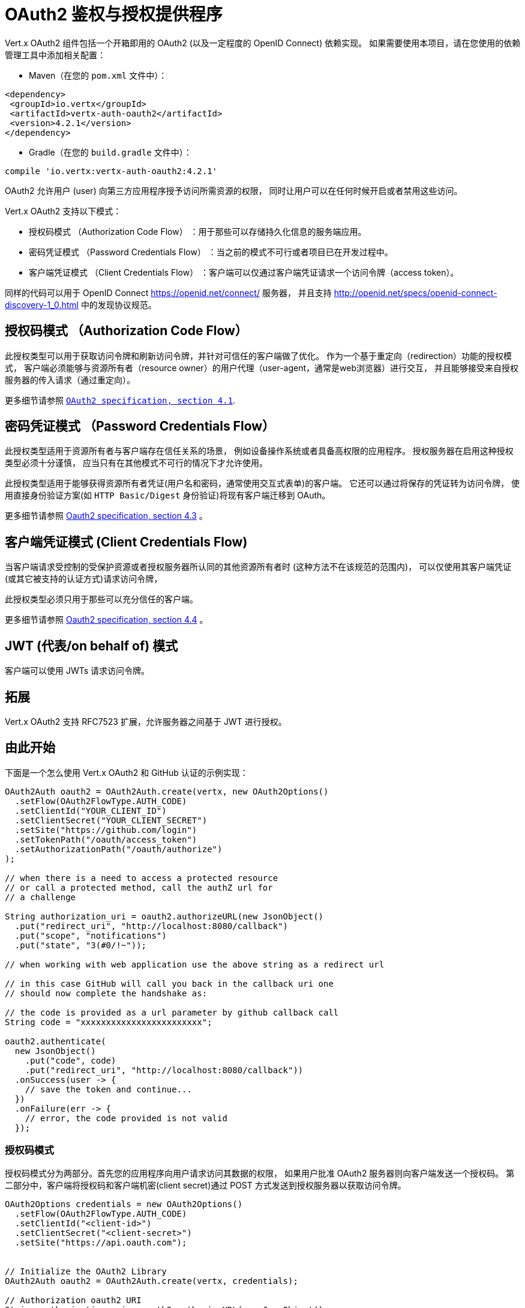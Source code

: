 = OAuth2 鉴权与授权提供程序

Vert.x OAuth2 组件包括一个开箱即用的 OAuth2 (以及一定程度的 OpenID Connect) 依赖实现。
如果需要使用本项目，请在您使用的依赖管理工具中添加相关配置：

* Maven（在您的 `pom.xml` 文件中）：

[source,xml,subs="+attributes"]
----
<dependency>
 <groupId>io.vertx</groupId>
 <artifactId>vertx-auth-oauth2</artifactId>
 <version>4.2.1</version>
</dependency>
----

* Gradle（在您的 `build.gradle` 文件中）：

[source,groovy,subs="+attributes"]
----
compile 'io.vertx:vertx-auth-oauth2:4.2.1'
----

OAuth2 允许用户 (user) 向第三方应用程序授予访问所需资源的权限，
同时让用户可以在任何时候开启或者禁用这些访问。

Vert.x OAuth2 支持以下模式：

* 授权码模式 （Authorization Code Flow） ：用于那些可以存储持久化信息的服务端应用。
* 密码凭证模式 （Password Credentials Flow） ：当之前的模式不可行或者项目已在开发过程中。
* 客户端凭证模式 （Client Credentials Flow） ：客户端可以仅通过客户端凭证请求一个访问令牌（access token）。

同样的代码可以用于 OpenID Connect https://openid.net/connect/ 服务器，
并且支持 http://openid.net/specs/openid-connect-discovery-1_0.html 中的发现协议规范。


[[_authorization_code_flow]]
== 授权码模式 （Authorization Code Flow）

此授权类型可以用于获取访问令牌和刷新访问令牌，并针对可信任的客户端做了优化。
作为一个基于重定向（redirection）功能的授权模式， 客户端必须能够与资源所有者（resource
owner）的用户代理（user-agent，通常是web浏览器）进行交互，
并且能够接受来自授权服务器的传入请求（通过重定向）。

更多细节请参照 `http://tools.ietf.org/html/draft-ietf-oauth-v2-31#section-4.1[ OAuth2 specification, section 4.1]`.

[[_password_credentials_flow]]
== 密码凭证模式 （Password Credentials Flow）

此授权类型适用于资源所有者与客户端存在信任关系的场景，
例如设备操作系统或者具备高权限的应用程序。
授权服务器在启用这种授权类型必须十分谨慎，
应当只有在其他模式不可行的情况下才允许使用。

此授权类型适用于能够获得资源所有者凭证(用户名和密码，通常使用交互式表单)的客户端。
它还可以通过将保存的凭证转为访问令牌，
使用直接身份验证方案(如 `HTTP Basic/Digest` 身份验证)将现有客户端迁移到 OAuth。

更多细节请参照 http://tools.ietf.org/html/draft-ietf-oauth-v2-31#section-4.3[Oauth2 specification, section 4.3] 。

[[_client_credentials_flow]]
== 客户端凭证模式 (Client Credentials Flow)

当客户端请求受控制的受保护资源或者授权服务器所认同的其他资源所有者时
(这种方法不在该规范的范围内)，
可以仅使用其客户端凭证
(或其它被支持的认证方式)请求访问令牌，

此授权类型必须只用于那些可以充分信任的客户端。

更多细节请参照 http://tools.ietf.org/html/draft-ietf-oauth-v2-31#section-4.4[Oauth2 specification, section 4.4] 。

[[_jwt_on_behalf_of_flow]]
== JWT (代表/on behalf of) 模式

客户端可以使用 JWTs 请求访问令牌。

[[_extensions]]
== 拓展

Vert.x OAuth2 支持 RFC7523 扩展，允许服务器之间基于 JWT 进行授权。

[[_getting_started]]
== 由此开始

下面是一个怎么使用 Vert.x OAuth2 和 GitHub 认证的示例实现：

[source,java]
----
OAuth2Auth oauth2 = OAuth2Auth.create(vertx, new OAuth2Options()
  .setFlow(OAuth2FlowType.AUTH_CODE)
  .setClientId("YOUR_CLIENT_ID")
  .setClientSecret("YOUR_CLIENT_SECRET")
  .setSite("https://github.com/login")
  .setTokenPath("/oauth/access_token")
  .setAuthorizationPath("/oauth/authorize")
);

// when there is a need to access a protected resource
// or call a protected method, call the authZ url for
// a challenge

String authorization_uri = oauth2.authorizeURL(new JsonObject()
  .put("redirect_uri", "http://localhost:8080/callback")
  .put("scope", "notifications")
  .put("state", "3(#0/!~"));

// when working with web application use the above string as a redirect url

// in this case GitHub will call you back in the callback uri one
// should now complete the handshake as:

// the code is provided as a url parameter by github callback call
String code = "xxxxxxxxxxxxxxxxxxxxxxxx";

oauth2.authenticate(
  new JsonObject()
    .put("code", code)
    .put("redirect_uri", "http://localhost:8080/callback"))
  .onSuccess(user -> {
    // save the token and continue...
  })
  .onFailure(err -> {
    // error, the code provided is not valid
  });
----

[[_authorization_code_flow_2]]
=== 授权码模式

授权码模式分为两部分。首先您的应用程序向用户请求访问其数据的权限，
如果用户批准 OAuth2 服务器则向客户端发送一个授权码。
第二部分中，客户端将授权码和客户端机密(client secret)通过 POST
方式发送到授权服务器以获取访问令牌。

[source,java]
----
OAuth2Options credentials = new OAuth2Options()
  .setFlow(OAuth2FlowType.AUTH_CODE)
  .setClientId("<client-id>")
  .setClientSecret("<client-secret>")
  .setSite("https://api.oauth.com");


// Initialize the OAuth2 Library
OAuth2Auth oauth2 = OAuth2Auth.create(vertx, credentials);

// Authorization oauth2 URI
String authorization_uri = oauth2.authorizeURL(new JsonObject()
  .put("redirect_uri", "http://localhost:8080/callback")
  .put("scope", "<scope>")
  .put("state", "<state>"));

// Redirect example using Vert.x
response.putHeader("Location", authorization_uri)
  .setStatusCode(302)
  .end();

JsonObject tokenConfig = new JsonObject()
  .put("code", "<code>")
  .put("redirect_uri", "http://localhost:3000/callback");

// Callbacks
// Save the access token
oauth2.authenticate(tokenConfig)
  .onSuccess(user -> {
    // Get the access token object
    // (the authorization code is given from the previous step).
  })
  .onFailure(err -> {
    System.err.println("Access Token Error: " + err.getMessage());
  });
----

[[_password_credentials_flow_2]]
=== 密码凭证模式

此模式适用于资源所有者和客户端存在信任关系，
例如设备操作系统和高权限的应用程序。
应当只有在其他模式不可行或者需要尽快测试应用程序的时候才使用该模式。

[source,java]
----
OAuth2Auth oauth2 = OAuth2Auth.create(
  vertx,
  new OAuth2Options()
    .setFlow(OAuth2FlowType.PASSWORD));

JsonObject tokenConfig = new JsonObject()
  .put("username", "username")
  .put("password", "password");

oauth2.authenticate(tokenConfig)
  .onSuccess(user -> {
    // Get the access token object
    // (the authorization code is given from the previous step).

    // you can now make requests using the
    // `Authorization` header and the value:
    String httpAuthorizationHeader = user.principal()
      .getString("access_token");

  })
  .onFailure(err -> {
    System.err.println("Access Token Error: " + err.getMessage());
  });
----

[[_client_credentials_flow_2]]
=== 客户端凭证模式

当客户端访问受其控制的受保护资源时，此模式适用。

[source,java]
----
OAuth2Options credentials = new OAuth2Options()
  .setFlow(OAuth2FlowType.CLIENT)
  .setClientId("<client-id>")
  .setClientSecret("<client-secret>")
  .setSite("https://api.oauth.com");


// Initialize the OAuth2 Library
OAuth2Auth oauth2 = OAuth2Auth.create(vertx, credentials);

JsonObject tokenConfig = new JsonObject();

oauth2.authenticate(tokenConfig)
  .onSuccess(user -> {
    // Success
  })
  .onFailure(err -> {
    System.err.println("Access Token Error: " + err.getMessage());
  });
----

[[_openid_connect_discovery]]
== OpenID Connect 发现(Discovery)

Vert.x OAuth2 对 OpenID 发现服务器的支持有限。使用 OIDC Discovery 可以把您的 auth 模块的配置简化为一行代码，
例如，可以考虑使用 Google 设置您的 auth :

[source,java]
----
OpenIDConnectAuth.discover(
  vertx,
  new OAuth2Options()
    .setClientId("clientId")
    .setClientSecret("clientSecret")
    .setSite("https://accounts.google.com"))
  .onSuccess(oauth2 -> {
    // the setup call succeeded.
    // at this moment your auth is ready to use and
    // google signature keys are loaded so tokens can be decoded and verified.
  })
  .onFailure(err -> {
    // the setup failed.
  });
----

在这些代码逻辑背后执行了几个动作：

1. HTTP 获取对 `well-known/openid-configuration` 资源的请求。
2. 按照规范对响应中 `issuer` 字段进行校验(issuer值必须与请求相匹配)。
3. 如果存在 JWK URL ，则从服务器加载密钥并添加到 auth 密钥链中。
4. 对 auth 模块进行配置并返回给用户。

以下是几个知名的 OpenID Connect Discovery服务提供方:

* Keycloak: `http://keycloakhost:keycloakport/auth/realms/{realm}`
* Google: `https://accounts.google.com`
* SalesForce: `https://login.salesforce.com`
* Microsoft: `https://login.windows.net/common`
* IBM Cloud: `https://<region-id>.appid.cloud.ibm.com/oauth/v4/<tenant-id>`
* Amazon Cognito: `https://cognito-idp.<region>.amazonaws.com/<user-pool-id>`

这些再加上给定的 `client id/client secret` 足够配置您的auth程序对象。

对于以上这些知名提供方，我们还提供了一些快捷方法：

[source,java]
----
KeycloakAuth.discover(
  vertx,
  new OAuth2Options()
    .setClientId("clientId")
    .setClientSecret("clientSecret")
    .setSite("https://keycloakhost:keycloakport/auth/realms/{realm}")
    .setTenant("your-realm"))
  .onSuccess(oauth2 -> {
    // ...
  });

// Google example
GoogleAuth.discover(
  vertx,
  new OAuth2Options()
    .setClientId("clientId")
    .setClientSecret("clientSecret"))
  .onSuccess(oauth2 -> {
    // ...
  });

// Salesforce example
SalesforceAuth.discover(
  vertx,
  new OAuth2Options()
    .setClientId("clientId")
    .setClientSecret("clientSecret"))
  .onSuccess(oauth2 -> {
    // ...
  });

// Azure AD example
AzureADAuth.discover(
  vertx,
  new OAuth2Options()
    .setClientId("clientId")
    .setClientSecret("clientSecret")
    .setTenant("your-app-guid"))
  .onSuccess(oauth2 -> {
    // ...
  });

// IBM Cloud example
IBMCloudAuth.discover(
  vertx,
  new OAuth2Options()
    .setClientId("clientId")
    .setClientSecret("clientSecret")
    .setSite("https://<region-id>.appid.cloud.ibm.com/oauth/v4/{tenant}")
    .setTenant("your-tenant-id"))
  .onSuccess(oauth2 -> {
    // ...
  });
----


[[_user_object]]
== 用户对象(User object)

当一个令牌(token)过期时，我们需要对其进行更新。对于这种需求，
OAuth2 提供了包含一些常用方法的 AccessToken 类用于刷新访问令牌。

[source,java]
----
if (user.expired()) {
  // Callbacks
  oauth2.refresh(user)
    .onSuccess(refreshedUser -> {
      // the refreshed user is now available
    })
    .onFailure(err -> {
      // error handling...
    });
}
----

当您已经使用完或者想要注销令牌时，可以撤销访问令牌并刷新令牌。

[source,java]
----
oauth2.revoke(user, "access_token")
  .onSuccess(v -> {
    // Session ended. But the refresh_token is still valid.

    // Revoke the refresh_token
    oauth2.revoke(user, "refresh_token")
      .onSuccess(v2 -> {
        System.out.println("token revoked.");
      });
  });
----

[[_example_configuration_for_common_oauth2_providers]]
== 通用 OAuth2 程序的配置示例

为了方便起见，我们提供了几个辅助工具帮助您进行配置。目前我们提供:

* Amazon Cognito `link:../../apidocs/io/vertx/ext/auth/oauth2/providers/AmazonCognitoAuth.html[AmazonCognitoAuth]`
* Azure Active Directory `link:../../apidocs/io/vertx/ext/auth/oauth2/providers/AzureADAuth.html[AzureADAuth]`
* Box.com `link:../../apidocs/io/vertx/ext/auth/oauth2/providers/BoxAuth.html[BoxAuth]`
* CloudFoundry `link:../../apidocs/io/vertx/ext/auth/oauth2/providers/CloudFoundryAuth.html[CloudFoundryAuth]`
* Dropbox `link:../../apidocs/io/vertx/ext/auth/oauth2/providers/DropboxAuth.html[DropboxAuth]`
* Facebook `link:../../apidocs/io/vertx/ext/auth/oauth2/providers/FacebookAuth.html[FacebookAuth]`
* Foursquare `link:../../apidocs/io/vertx/ext/auth/oauth2/providers/FoursquareAuth.html[FoursquareAuth]`
* Github `link:../../apidocs/io/vertx/ext/auth/oauth2/providers/GithubAuth.html[GithubAuth]`
* GitLab `link:../../apidocs/io/vertx/ext/auth/oauth2/providers/GitLabAuth.html[GitLabAuth]`
* Google `link:../../apidocs/io/vertx/ext/auth/oauth2/providers/GoogleAuth.html[GoogleAuth]`
* Heroku `link:../../apidocs/io/vertx/ext/auth/oauth2/providers/HerokuAuth.html[HerokuAuth]`
* IBM Cloud `link:../../apidocs/io/vertx/ext/auth/oauth2/providers/IBMCloudAuth.html[IBMCloudAuth]`
* Instagram `link:../../apidocs/io/vertx/ext/auth/oauth2/providers/InstagramAuth.html[InstagramAuth]`
* Keycloak `link:../../apidocs/io/vertx/ext/auth/oauth2/providers/KeycloakAuth.html[KeycloakAuth]`
* LinkedIn `link:../../apidocs/io/vertx/ext/auth/oauth2/providers/LinkedInAuth.html[LinkedInAuth]`
* Live.com `link:../../apidocs/io/vertx/ext/auth/oauth2/providers/LiveAuth.html[LiveAuth]`
* Mailchimp `link:../../apidocs/io/vertx/ext/auth/oauth2/providers/MailchimpAuth.html[MailchimpAuth]`
* OpenIDConnect `link:../../apidocs/io/vertx/ext/auth/oauth2/providers/OpenIDConnectAuth.html[OpenIDConnectAuth]`
* Salesforce `link:../../apidocs/io/vertx/ext/auth/oauth2/providers/SalesforceAuth.html[SalesforceAuth]`
* Shopify `link:../../apidocs/io/vertx/ext/auth/oauth2/providers/ShopifyAuth.html[ShopifyAuth]`
* Soundcloud `link:../../apidocs/io/vertx/ext/auth/oauth2/providers/SoundcloudAuth.html[SoundcloudAuth]`
* Stripe `link:../../apidocs/io/vertx/ext/auth/oauth2/providers/StripeAuth.html[StripeAuth]`
* Twitter `link:../../apidocs/io/vertx/ext/auth/oauth2/providers/TwitterAuth.html[TwitterAuth]`

[[_jboss_keycloak]]
=== JBoss Keycloak

当使用 Keycloak 时,Vert.x OAuth2 应该知道如何解析访问令牌并从中提取授权。
这些信息很有价值，因为它允许在API级别进行授权，例如：

[source,java]
----
JsonObject keycloakJson = new JsonObject()
  .put("realm", "master")
  .put("realm-public-key", "MIIBIjANBgkqhk...wIDAQAB")
  .put("auth-server-url", "http://localhost:9000/auth")
  .put("ssl-required", "external")
  .put("resource", "frontend")
  .put("credentials", new JsonObject()
    .put("secret", "2fbf5e18-b923-4a83-9657-b4ebd5317f60"));

// Initialize the OAuth2 Library
OAuth2Auth oauth2 = KeycloakAuth
  .create(vertx, OAuth2FlowType.PASSWORD, keycloakJson);

// first get a token (authenticate)
oauth2.authenticate(
  new JsonObject()
    .put("username", "user")
    .put("password", "secret"))
  .onSuccess(user -> {
    // now check for permissions
    AuthorizationProvider authz = KeycloakAuthorization.create();

    authz.getAuthorizations(user)
      .onSuccess(v -> {
        if (
          RoleBasedAuthorization.create("manage-account")
            .setResource("account")
            .match(user)) {
          // this user is authorized to manage its account
        }
      });
  });
----

我们还为 Keycloak 提供了一个辅助类，这样我们就可以轻松地从 Keycloak 主体中获取解码的令牌和一些必要的数据
(例如 `preferred_username` )。例如:

[source,java]
----
JsonObject idToken = user.attributes().getJsonObject("idToken");

// you can also retrieve some properties directly from the Keycloak principal
// e.g. `preferred_username`
String username = user.principal().getString("preferred_username");
----

请记住 Keycloak 实现了 OpenID Connect ，所以您可以使用它的发现地址(discovery url)来配置:

[source,java]
----
OpenIDConnectAuth.discover(
  vertx,
  new OAuth2Options()
    .setClientId("clientId")
    .setTenant("your_realm")
    .setSite("https://server:port/auth/realms/{tenant}"))
  .onSuccess(oauth2 -> {
    // the setup call succeeded.
    // at this moment your auth is ready to use
  });
----

因为您可以在任何地方部署 Keycloak 服务器，所以只需将 `server:port` 替换为正确的值，
并将 `your_realm` 值替换为您的应用程序路径。

[[_google_server_to_server]]
=== Google Server to Server

Vert.x OAuth2 还支持 Server to Server 或 RFC7523 扩展。
这是伴随 Google 账户的一个特性。

[[_token_introspection]]
== 令牌自检(Token Introspection)

令牌可以进行自检，以便断言自身依然有效。虽然这是RFC7662出现的目的，
但实现它的项目并不多。取而代之的是一些被称为 `TokenInfo` 端点的变体。 Vert.x OAuth2 同时接受这两种形式作为配置。
目前已知可以与 `Google` 和 `Keycloak` 一起协作。

令牌自检假定自身是不透明的，因此需要在部署程序的服务器上对它们进行验证。
每次验证都需要一次到服务器上的完整往返。
自检可以在 OAuth2 服务级别或用户级别执行：

[source,java]
----
oauth2.authenticate(new JsonObject().put("access_token", "opaque string"))
  .onSuccess(theUser -> {
    // token is valid!
  });

// User level
oauth2.authenticate(user.principal())
  .onSuccess(authenticatedUser -> {
    // Token is valid!
  });
----

[[_verifying_jwt_tokens]]
== 验证 JWT 令牌

我们刚刚介绍了如何自检一个令牌，不过在处理JWT令牌时可以减少到部署服务器的访问次数以提高总体的响应时间。
这种情况下，可以仅在应用端使用JWT协议验证令牌。
验证JWT令牌成本更低，性能也更好，
但是由于 JWTs 的无状态性，导致我们不可能知道用户是否注销和令牌是否无效。
对于这种特殊情况，如果服务提供方支持自检，则需要使用自检。

[source,java]
----
oauth2.authenticate(new JsonObject().put("access_token", "jwt-token"))
  .onSuccess(theUser -> {
    // token is valid!
  });
----

截止到目前为止，我们已经讨论了很多认证模式，尽管实现它们是依赖方的事情(这也意味着真正的认证过程发生在应用端之外)，
但您可以通过这些实现处理很多事情。
例如在服务提供方支持JSON WEB令牌的时候，您就可以进行授权。
如果您的服务提供方是 OpenID Connect 服务提供者或者他们确实支持 `access_token` 作为JWTs，那么这将是个很常见的功能。

类似的服务提供方是 Keycloak ，它实现了一个 OpenID Connect。在这种情况下，
您可以用非常简单的方式进行授权。

[[_role_based_access_control]]
== 基于角色(role)的访问控制

OAuth2 是一个 AuthN 协议，但是 OpenID Connect 将 JWTs 添加到了令牌格式中，
这意味着 AuthZ 可以在令牌级别进行编码。目前已知的 JWT AuthZ 格式有两种:

* Keycloak
* MicroProfile JWT 1.1 spec (来自 auth-jwt 模块)

[[_keycloak_jwt]]
=== Keycloak JWT

考虑到 Keycloak 确实提供了JWT访问令牌，所以我们可以在两个不同的层次进行授权:

* 角色(role)
* 授权权限(authority)

为了区分两者，认证服务提供者遵循基本用户类的共同定义，即使用 `:` 作为两者的分隔符。
需要指出的一点是，角色和授权权限并不需要同时存在，
在最简单的情况下仅有授权权限就足够了。

为了映射到 Keycloak 的令牌格式，需要执行以下校验:

1. 如果没有提供任何角色，则假定使用服务提供者的域(realm)名称。
2. 如果角色是 `realm` 那么会在对应的 `realm_access` 列表中进行查询。
3. 如果提供了角色，则在角色名下的 `resource_access` 列表中进行查询。

[[_check_for_a_specific_authorities]]
==== 检查特定的授权

这里有一个例子，指导您如何在用户进行 OAuth2 握手加载后执行授权，
例如您想看看用户是否可以在当前应用程序中进行 `print` :

[source,java]
----
if (PermissionBasedAuthorization.create("print").match(user)) {
  // Yes the user can print
}
----

然而您可能需要更具体地验证用户是否能够向整个系统(域)进行 `add-user` 操作：

[source,java]
----
if (
  PermissionBasedAuthorization.create("add-user")
    .setResource("realm")
    .match(user)) {
  // Yes the user can add users to the application
}
----

又或者用户是否可以访问 `finance` 部门下的 `year-report` ：

[source,java]
----
if (
  PermissionBasedAuthorization.create("year-report")
    .setResource("finance")
    .match(user)) {
  // Yes the user can access the year report from the finance department
}
----

[[_microprofile_jwt_1_1_spec]]
=== MicroProfile JWT 1.1 规格说明

另一种规范形式是 MP-JWT 1.1。
该规范在名为 `groups` 的属性下声明了JSON字符串数组用来定义令牌拥有的权限组。

为了使用这个规范来断言 AuthZ ，
可以使用 `auth-jwt` 模块中提供的 `link:../../apidocs/io/vertx/ext/auth/authorization/AuthorizationProvider.html[AuthorizationProvider]`。


[[_token_management]]
== 令牌管理(Token Management)

[[_check_if_it_is_expired]]
=== 检查是否过期

令牌通常从服务器获取并缓存，在这种情况下使用它们时，它们可能已经过期并且无效，
所以您可以像下面这样验证令牌是否仍然有效:

[source,java]
----
boolean isExpired = user.expired();
----

这个校验是在本地完成的，所以仍然可能出现 OAuth2 服务器使令牌无效，但您得到了一个未过期的令牌的结果。
原因是该方法检查是否过期是根据令牌的过期日期进行的，
而不是日期之前的值(not before date and such values)。

[[_refresh_token]]
=== 刷新令牌

有时候您知道令牌即将过期，并希望避免用户再次重定向。
在这种情况下，您可以刷新令牌。要刷新一个令牌，您需要已有一个用户并调用:

[source,java]
----
oauth2.refresh(user)
  .onSuccess(refreshedUser -> {
    // the refresh call succeeded
  })
  .onFailure(err -> {
    // the token was not refreshed, a best practise would be
    // to forcefully logout the user since this could be a
    // symptom that you're logged out by the server and this
    // token is not valid anymore.
  });
----

[[_revoke_token]]
=== 撤销令牌

由于令牌可以在各种应用程序之间共享，因此您可能希望禁止任何应用程序使用当前令牌。
为了做到这一点，需要撤销 OAuth2 服务器的令牌:

[source,java]
----
oauth2.revoke(user, "access_token")
  .onSuccess(v -> {
    // the revoke call succeeded
  })
  .onFailure(err -> {
    // the token was not revoked.
  });
----

需要注意的是，调用这个方法需要一个令牌类型。原因是一些提供商会返回多个令牌，
例如:

* id_token
* refresh_token
* access_token

所以我们需要知道让哪个令牌无效。显而易见，如果您使 `refresh_token` 无效，但此时仍然在登录状态并已经不能再刷新了，
这就意味着一旦令牌过期，
之后必须需要让用户重定向到登录页面。

[[_introspect]]
=== 自检(Introspect)

自检一个令牌类似于过期检查，但是需要注意该检查是完全在线的。
这意味着检查发生在 OAuth2 服务器上。

[source,java]
----
oauth2.authenticate(user.principal())
  .onSuccess(validUser -> {
    // the introspection call succeeded
  })
  .onFailure(err -> {
    // the token failed the introspection. You should proceed
    // to logout the user since this means that this token is
    // not valid anymore.
  });
----

非常重要的一点是，即使调用 `expired()` 返回了 `true` ，`introspect` 的响应仍然可能是错误的。
这是因为在此期间， OAuth2 可能已经收到了一个撤销令牌或者注销的请求。

[[_logging_out]]
=== 注销(Logging out)

注销不是 OAuth2 的特性，但它存在于 OpenID Connect 中，
而且大多数服务提供方都支持某种形式的注销。如果配置足够进行调用，那么 Vert-OAuth2 的操作会覆盖整个区域。
对于用户来说这很简单:

[source,java]
----
String logoutUrl = oauth2.endSessionURL(user);
----

[[_key_management]]
== 密匙管理(Key Management)

当服务提供者配置 `jwks` 路径的时候，无论是手动还是使用发现机制，
都存在必须旋转(be rotated)密钥的事件。因此，
服务提供者实现了 OpenID Connect 核心规范推荐的两种方式。

当调用刷新方法时，如果服务器返回了推荐的缓存头(cache header)，
正如 `https://openid.net/specs/openid-connect-core-1_0.html#RotateEncKeys` 所描述的，
那么服务器将在推荐的时间执行一个周期性任务用于重新加载密钥。

[source,java]
----
boolean isExpired = user.expired();
----

但是，有时候服务器更改密钥，而这个服务提供者不知情。
例如用于缓解泄漏或过期证书。 在这种情况下，
服务器将开始发出与 `https://openid.net/specs/openid-connect-core-1_0.html#rotatesigkeys` 描述中不同的令牌。
为了避免DDoS攻击，Vert.x OAuth2 会通知您缺少一个未知的密钥:

[source,java]
----
oauth2.refresh(user)
  .onSuccess(refreshedUser -> {
    // the refresh call succeeded
  })
  .onFailure(err -> {
    // the token was not refreshed, a best practise would be
    // to forcefully logout the user since this could be a
    // symptom that you're logged out by the server and this
    // token is not valid anymore.
  });
----

需要特别注意的一点是，如果一个用户发送了许多缺少密钥的请求，
程序应该对其的调用操作进行限制，否则可能会造成IdP服务器的DDoS。